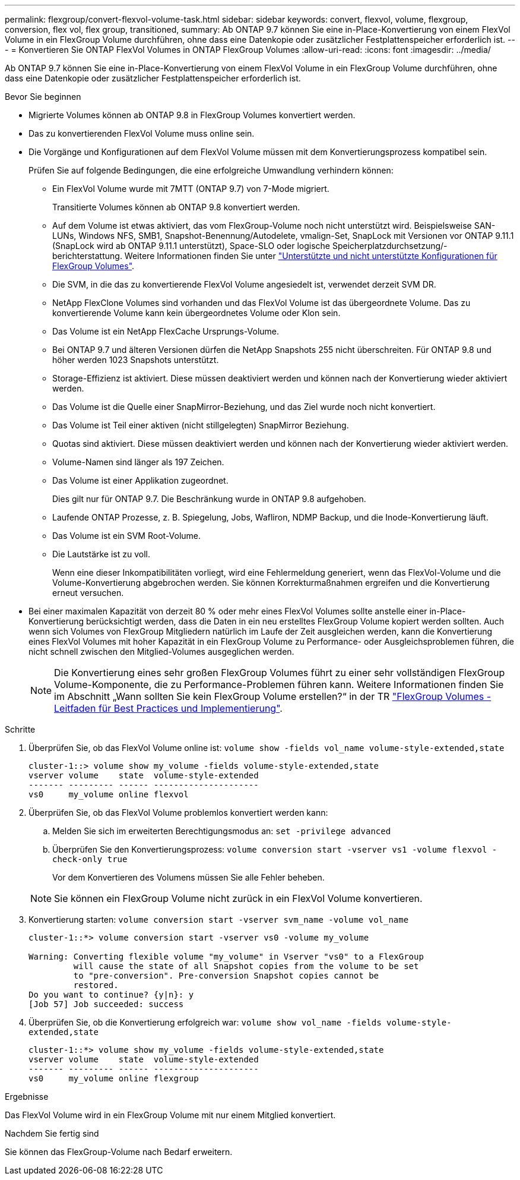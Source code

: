 ---
permalink: flexgroup/convert-flexvol-volume-task.html 
sidebar: sidebar 
keywords: convert, flexvol, volume, flexgroup, conversion, flex vol, flex group, transitioned, 
summary: Ab ONTAP 9.7 können Sie eine in-Place-Konvertierung von einem FlexVol Volume in ein FlexGroup Volume durchführen, ohne dass eine Datenkopie oder zusätzlicher Festplattenspeicher erforderlich ist. 
---
= Konvertieren Sie ONTAP FlexVol Volumes in ONTAP FlexGroup Volumes
:allow-uri-read: 
:icons: font
:imagesdir: ../media/


[role="lead"]
Ab ONTAP 9.7 können Sie eine in-Place-Konvertierung von einem FlexVol Volume in ein FlexGroup Volume durchführen, ohne dass eine Datenkopie oder zusätzlicher Festplattenspeicher erforderlich ist.

.Bevor Sie beginnen
* Migrierte Volumes können ab ONTAP 9.8 in FlexGroup Volumes konvertiert werden.
* Das zu konvertierenden FlexVol Volume muss online sein.
* Die Vorgänge und Konfigurationen auf dem FlexVol Volume müssen mit dem Konvertierungsprozess kompatibel sein.
+
Prüfen Sie auf folgende Bedingungen, die eine erfolgreiche Umwandlung verhindern können:

+
** Ein FlexVol Volume wurde mit 7MTT (ONTAP 9.7) von 7-Mode migriert.
+
Transitierte Volumes können ab ONTAP 9.8 konvertiert werden.

** Auf dem Volume ist etwas aktiviert, das vom FlexGroup-Volume noch nicht unterstützt wird. Beispielsweise SAN-LUNs, Windows NFS, SMB1, Snapshot-Benennung/Autodelete, vmalign-Set, SnapLock mit Versionen vor ONTAP 9.11.1 (SnapLock wird ab ONTAP 9.11.1 unterstützt), Space-SLO oder logische Speicherplatzdurchsetzung/-berichterstattung. Weitere Informationen finden Sie unter link:supported-unsupported-config-concept.html["Unterstützte und nicht unterstützte Konfigurationen für FlexGroup Volumes"].
** Die SVM, in die das zu konvertierende FlexVol Volume angesiedelt ist, verwendet derzeit SVM DR.
** NetApp FlexClone Volumes sind vorhanden und das FlexVol Volume ist das übergeordnete Volume. Das zu konvertierende Volume kann kein übergeordnetes Volume oder Klon sein.
** Das Volume ist ein NetApp FlexCache Ursprungs-Volume.
** Bei ONTAP 9.7 und älteren Versionen dürfen die NetApp Snapshots 255 nicht überschreiten. Für ONTAP 9.8 und höher werden 1023 Snapshots unterstützt.
** Storage-Effizienz ist aktiviert. Diese müssen deaktiviert werden und können nach der Konvertierung wieder aktiviert werden.
** Das Volume ist die Quelle einer SnapMirror-Beziehung, und das Ziel wurde noch nicht konvertiert.
** Das Volume ist Teil einer aktiven (nicht stillgelegten) SnapMirror Beziehung.
** Quotas sind aktiviert. Diese müssen deaktiviert werden und können nach der Konvertierung wieder aktiviert werden.
** Volume-Namen sind länger als 197 Zeichen.
** Das Volume ist einer Applikation zugeordnet.
+
Dies gilt nur für ONTAP 9.7. Die Beschränkung wurde in ONTAP 9.8 aufgehoben.

** Laufende ONTAP Prozesse, z. B. Spiegelung, Jobs, Wafliron, NDMP Backup, und die Inode-Konvertierung läuft.
** Das Volume ist ein SVM Root-Volume.
** Die Lautstärke ist zu voll.
+
Wenn eine dieser Inkompatibilitäten vorliegt, wird eine Fehlermeldung generiert, wenn das FlexVol-Volume und die Volume-Konvertierung abgebrochen werden. Sie können Korrekturmaßnahmen ergreifen und die Konvertierung erneut versuchen.



* Bei einer maximalen Kapazität von derzeit 80 % oder mehr eines FlexVol Volumes sollte anstelle einer in-Place-Konvertierung berücksichtigt werden, dass die Daten in ein neu erstelltes FlexGroup Volume kopiert werden sollten. Auch wenn sich Volumes von FlexGroup Mitgliedern natürlich im Laufe der Zeit ausgleichen werden, kann die Konvertierung eines FlexVol Volumes mit hoher Kapazität in ein FlexGroup Volume zu Performance- oder Ausgleichsproblemen führen, die nicht schnell zwischen den Mitglied-Volumes ausgeglichen werden.
+
[NOTE]
====
Die Konvertierung eines sehr großen FlexGroup Volumes führt zu einer sehr vollständigen FlexGroup Volume-Komponente, die zu Performance-Problemen führen kann. Weitere Informationen finden Sie im Abschnitt „Wann sollten Sie kein FlexGroup Volume erstellen?“ in der TR link:https://www.netapp.com/media/12385-tr4571.pdf["FlexGroup Volumes - Leitfaden für Best Practices und Implementierung"].

====


.Schritte
. Überprüfen Sie, ob das FlexVol Volume online ist: `volume show -fields vol_name volume-style-extended,state`
+
[listing]
----
cluster-1::> volume show my_volume -fields volume-style-extended,state
vserver volume    state  volume-style-extended
------- --------- ------ ---------------------
vs0     my_volume online flexvol
----
. Überprüfen Sie, ob das FlexVol Volume problemlos konvertiert werden kann:
+
.. Melden Sie sich im erweiterten Berechtigungsmodus an: `set -privilege advanced`
.. Überprüfen Sie den Konvertierungsprozess: `volume conversion start -vserver vs1 -volume flexvol -check-only true`
+
Vor dem Konvertieren des Volumens müssen Sie alle Fehler beheben.

+
[NOTE]
====
Sie können ein FlexGroup Volume nicht zurück in ein FlexVol Volume konvertieren.

====


. Konvertierung starten: `volume conversion start -vserver svm_name -volume vol_name`
+
[listing]
----
cluster-1::*> volume conversion start -vserver vs0 -volume my_volume

Warning: Converting flexible volume "my_volume" in Vserver "vs0" to a FlexGroup
         will cause the state of all Snapshot copies from the volume to be set
         to "pre-conversion". Pre-conversion Snapshot copies cannot be
         restored.
Do you want to continue? {y|n}: y
[Job 57] Job succeeded: success
----
. Überprüfen Sie, ob die Konvertierung erfolgreich war: `volume show vol_name -fields volume-style-extended,state`
+
[listing]
----
cluster-1::*> volume show my_volume -fields volume-style-extended,state
vserver volume    state  volume-style-extended
------- --------- ------ ---------------------
vs0     my_volume online flexgroup
----


.Ergebnisse
Das FlexVol Volume wird in ein FlexGroup Volume mit nur einem Mitglied konvertiert.

.Nachdem Sie fertig sind
Sie können das FlexGroup-Volume nach Bedarf erweitern.
